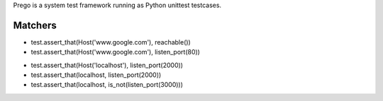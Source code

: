 
Prego is a system test framework running as Python unittest testcases.


Matchers
--------

- test.assert_that(Host('www.google.com'), reachable())
- test.assert_that(Host('www.google.com'), listen_port(80))

+ test.assert_that(Host('localhost'), listen_port(2000))
+ test.assert_that(localhost, listen_port(2000))
+ test.assert_that(localhost, is_not(listen_port(3000)))
